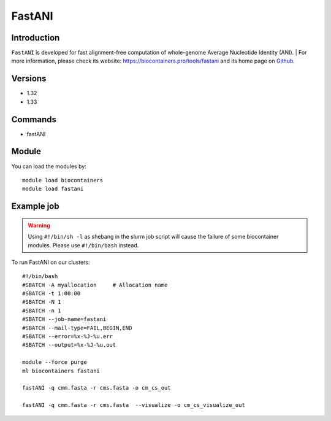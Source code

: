 .. _backbone-label:

FastANI
==============================

Introduction
~~~~~~~~
``FastANI`` is developed for fast alignment-free computation of whole-genome Average Nucleotide Identity (ANI). 
| For more information, please check its website: https://biocontainers.pro/tools/fastani and its home page on `Github`_.

Versions
~~~~~~~~
- 1.32
- 1.33

Commands
~~~~~~~
- fastANI

Module
~~~~~~~~
You can load the modules by::
    
    module load biocontainers
    module load fastani

Example job
~~~~~
.. warning::
    Using ``#!/bin/sh -l`` as shebang in the slurm job script will cause the failure of some biocontainer modules. Please use ``#!/bin/bash`` instead.

To run FastANI on our clusters::

    #!/bin/bash
    #SBATCH -A myallocation     # Allocation name 
    #SBATCH -t 1:00:00
    #SBATCH -N 1
    #SBATCH -n 1
    #SBATCH --job-name=fastani
    #SBATCH --mail-type=FAIL,BEGIN,END
    #SBATCH --error=%x-%J-%u.err
    #SBATCH --output=%x-%J-%u.out

    module --force purge
    ml biocontainers fastani

    fastANI -q cmm.fasta -r cms.fasta -o cm_cs_out 

    fastANI -q cmm.fasta -r cms.fasta  --visualize -o cm_cs_visualize_out
    
.. _Github: https://github.com/ParBLiSS/FastANI

